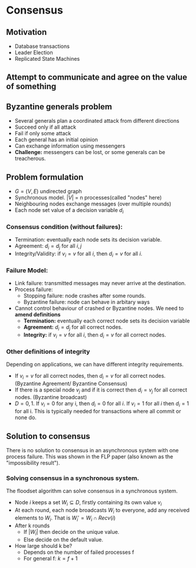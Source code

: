* Consensus
** Motivation
- Database transactions
- Leader Election
- Replicated State Machines
** Attempt to communicate and agree on the value of something

** Byzantine generals problem
- Several generals plan a coordinated attack from different directions
- Succeed only if all attack
- Fail if only some attack
- Each general has an initial opinion
- Can exchange information using messengers
- *Challenge:* messengers can be lost, or some generals can be treacherous.
** Problem formulation
- $G = (V, E)$ undirected graph
- Synchronous model. $|V|$ = n processes(called "nodes" here)
- Neighbouring nodes exchange messages (over multiple rounds)
- Each node set value of a decision variable $d_i$
*** Consensus condition (without failures):
- Termination: eventually each node sets its decision variable.
- Agreement: $d_i=d_j$ for all $i, j$
- Integrity/Validity: if $v_i = v$ for all $i$, then $d_i=v$ for all $i$.
*** Failure Model:
- Link failure: transmitted messages may never arrive at the destination.
- Process failure:
  - Stopping failure: node crashes after some rounds.
  - Byzantine failure: node can behave in arbitary ways
- Cannot control behaviour of crashed or Byzantine nodes. We need to *amend definitions*
  - *Termination:* eventually each correct node sets its decision variable
  - *Agreement:* $d_i=d_j$ for all correct nodes.
  - *Integrity:* if $v_i = v$ for all $i$, then $d_i=v$ for all correct nodes.
*** Other definitions of integrity
Depending on applications, we can have different integrity requirements.
- If $v_i = v$ for all correct nodes, then $d_i = v$ for all correct nodes. (Byzantine Agreement/ Byzantine Consensus)
- If there is a special node $v_j$ and if it is correct then $d_i = v_j$ for all correct nodes. (Byzantine broadcast)
- $D = {0, 1}$. If $v_i = 0$ for any i, then $d_i = 0$ for all $i$. If $v_i =1$ for all $i$ then $d_i = 1$ for all i. This is
  typically needed for transactions where all commit or none do.
** Solution to consensus
 There is no solution to consensus in an asynchronous system with one process failure.
 This was shown in the FLP paper (also known as the "impossibility result").
*** Solving consensus in a synchronous system.
The floodset algorithm can solve consensus in a synchronous system.
- Node $i$ keeps a set $W_i \subseteq D$, firstly containing its own value $v_i$
- At each round, each node broadcasts $W_i$ to everyone, add any received elements to $W_i$. That is $W_i' = W_i \cap Recv(i)$
- After k rounds
  - If $|W_i|$ then decide on the unique value.
  - Else decide on the default value.
- How large should k be?
  - Depends on the number of failed processes f
  - For general f: $k = f + 1$
